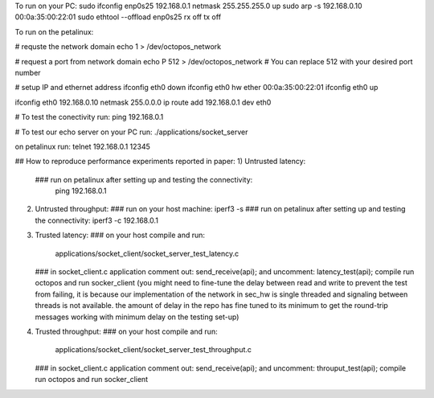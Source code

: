

To run on your PC:
sudo ifconfig enp0s25 192.168.0.1 netmask 255.255.255.0 up
sudo arp -s 192.168.0.10 00:0a:35:00:22:01
sudo ethtool --offload  enp0s25  rx off  tx off


To run on the petalinux:

# requste the network domain
echo 1 > /dev/octopos_network

# request a port from network domain
echo P 512 > /dev/octopos_network
# You can replace 512 with your desired port number

# setup IP and ethernet address
ifconfig eth0 down
ifconfig eth0 hw ether 00:0a:35:00:22:01
ifconfig eth0 up

ifconfig eth0 192.168.0.10 netmask 255.0.0.0
ip route add 192.168.0.1 dev eth0


# To test the conectivity run:
ping 192.168.0.1

# To test our echo server
on your PC run:
./applications/socket_server

on petalinux run:
telnet 192.168.0.1 12345


## How to reproduce performance experiments reported in paper:
1) Untrusted latency:
   ### run on petalinux after setting up and testing the connectivity: 
      ping 192.168.0.1
2) Untrusted throughput:
   ### run on your host machine:
   iperf3 -s
   ### run on petalinux after setting up and testing the connectivity:
   iperf3 -c 192.168.0.1
3) Trusted latency:
   ### on your host compile and run:
      applications/socket_client/socket_server_test_latency.c
   ### in socket_client.c application
   comment out:   send_receive(api);
   and uncomment: latency_test(api);
   compile run octopos and run socker_client
   (you might need to fine-tune the delay between read and write to prevent the test from failing,
   it is because our implementation of the network in sec_hw is single threaded and signaling between threads is not available.
   the amount of delay in the repo has fine tuned to its minimum to get the round-trip messages working with minimum delay on the testing set-up)

4) Trusted throughput:
   ### on your host compile and run:
      applications/socket_client/socket_server_test_throughput.c
   ### in socket_client.c application
   comment out:   send_receive(api);
   and uncomment: throuput_test(api);
   compile run octopos and run socker_client






